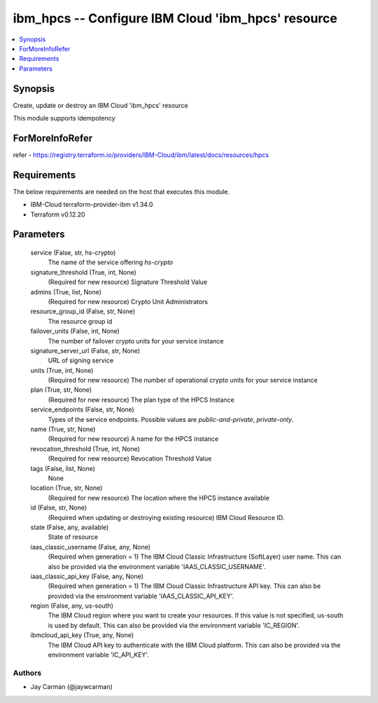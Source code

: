 
ibm_hpcs -- Configure IBM Cloud 'ibm_hpcs' resource
===================================================

.. contents::
   :local:
   :depth: 1


Synopsis
--------

Create, update or destroy an IBM Cloud 'ibm_hpcs' resource

This module supports idempotency


ForMoreInfoRefer
----------------
refer - https://registry.terraform.io/providers/IBM-Cloud/ibm/latest/docs/resources/hpcs

Requirements
------------
The below requirements are needed on the host that executes this module.

- IBM-Cloud terraform-provider-ibm v1.34.0
- Terraform v0.12.20



Parameters
----------

  service (False, str, hs-crypto)
    The name of the service offering `hs-crypto`


  signature_threshold (True, int, None)
    (Required for new resource) Signature Threshold Value


  admins (True, list, None)
    (Required for new resource) Crypto Unit Administrators


  resource_group_id (False, str, None)
    The resource group id


  failover_units (False, int, None)
    The number of failover crypto units for your service instance


  signature_server_url (False, str, None)
    URL of signing service


  units (True, int, None)
    (Required for new resource) The number of operational crypto units for your service instance


  plan (True, str, None)
    (Required for new resource) The plan type of the HPCS Instance


  service_endpoints (False, str, None)
    Types of the service endpoints. Possible values are `public-and-private`, `private-only`.


  name (True, str, None)
    (Required for new resource) A name for the HPCS instance


  revocation_threshold (True, int, None)
    (Required for new resource) Revocation Threshold Value


  tags (False, list, None)
    None


  location (True, str, None)
    (Required for new resource) The location where the HPCS instance available


  id (False, str, None)
    (Required when updating or destroying existing resource) IBM Cloud Resource ID.


  state (False, any, available)
    State of resource


  iaas_classic_username (False, any, None)
    (Required when generation = 1) The IBM Cloud Classic Infrastructure (SoftLayer) user name. This can also be provided via the environment variable 'IAAS_CLASSIC_USERNAME'.


  iaas_classic_api_key (False, any, None)
    (Required when generation = 1) The IBM Cloud Classic Infrastructure API key. This can also be provided via the environment variable 'IAAS_CLASSIC_API_KEY'.


  region (False, any, us-south)
    The IBM Cloud region where you want to create your resources. If this value is not specified, us-south is used by default. This can also be provided via the environment variable 'IC_REGION'.


  ibmcloud_api_key (True, any, None)
    The IBM Cloud API key to authenticate with the IBM Cloud platform. This can also be provided via the environment variable 'IC_API_KEY'.













Authors
~~~~~~~

- Jay Carman (@jaywcarman)


